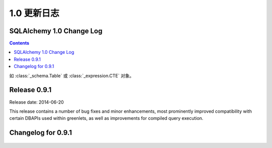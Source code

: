 =============
1.0 更新日志
=============

.. changelog_imports::

    .. include:: changelog_09.rst
        :start-line: 5


    .. include:: changelog_08.rst
        :start-line: 5


    .. include:: changelog_07.rst
        :start-line: 5



.. changelog::
    :version: 1.0.19
    :released: 2017 年 8 月 3 日

    .. change::
        :tags: bug, oracle, performance, py2k
        :tickets: 4035
        :versions: 1.0.19, 1.1.13, 1.2.0b3

        修复了“3937”问题的性能回退，其中从版本 5.3 起 cx_Oracle 从其名称空间中删除了“.UNICODE”符号，这被解释为无条件开启 SQLAlchemy 中的 cx_Oracle 的“ WITH_UNICODE”模式，该模式会在 SQLAlchemy 中调用函数，无条件地将所有字符串转换为 Unicode，并导致性能影响。实际上，根据 cx_Oracle 的作者，“WITH_UNICODE”模式已于 5.1 版本中被完全删除，因此不再需要昂贵的 Unicode 转换函数，在检测到 Python 2 中的 cx_Oracle 5.1 或更高版本时会禁用这些函数。 “3937”问题中删除的针对“WITH_UNICODE”模式的警告也已恢复。 

.. changelog::
    :version: 1.0.18
    :released: 2017 年 7 月 24 日

    .. change::
        :tags: bug, tests, py3k
        :tickets: 4034
        :versions: 1.0.18, 1.1.12, 1.2.0b2

        为测试固件中的修复问题与 Python 3.6.2 发生的更改不兼容的问题。

    .. change:: 3937
        :tags: bug, oracle
        :tickets: 3937
        :versions: 1.1.7

        修复了 cx_Oracle 在版本 5.3 中硬编码此标志的解决方法，此标志是小写的“with_unicode”模式，因为一个使用此模式的内部方法未使用正确的签名。

.. changelog::
    :version: 1.0.17
    :released: 2017 年 1 月 17 日

     .. change::
        :tags: bug, py3k
        :tickets: 3886
        :versions: 1.1.5

        解决与 Python 3.6 DeprecationWarnings 相关的转义字符串的问题，而未使用 'r' 修饰符，并为 Python 3.6 添加了测试覆盖范围。

    .. change::
        :tags: bug, orm
        :tickets: 3884
        :versions: 1.1.5

        修复了在使用多个实例与多个实体进行连接的联接贪婪加载时会抛出"'NoneType' object has no attribute 'isa'。问题，此问题是由于修复“3611”的问题引起的。

.. changelog::
    :version: 1.0.16
    :released: 2016 年 11 月 15 日

    .. change::
        :tags: bug, orm
        :tickets: 3849
        :versions: 1.1.4

        在  :meth:`.Session.bulk_update_mappings`  中修复了错误的问题，其中备用命名的主键属性将无法正确地跟踪到 UPDATE 语句中。

    .. change::
        :tags: bug, mssql
        :tickets: 3810
        :versions: 1.1.0

        更改了用于获取“默认架构名称”的查询，从查询数据库原理表的一个查询到使用 "schema_name()" 函数，因为已经有关于 Azure Data Warehouse 版本上的原理不可用的问题。希望这将最终适用于所有 SQL Server 版本和验证样式。

    .. change::
        :tags: bug, mssql
        :tickets: 3814
        :versions: 1.1.0

        更新了 pyodbc 对 SQL Server 的服务器版本信息方案，改用 SQL Server
        SERVERPROPERTY()，而不是依赖于 pyodbc.SQL_DBMS_VER，后者继续不可靠，
        特别是在 FreeTDS 中。

    .. change::
        :tags: bug, orm
        :tickets: 3800
        :versions: 1.1.0

        修复了当联接贪婪加载用于多态地加载的映射器时，其中 polymorphic_on 设置为未映射的表达式，例如 CASE 表达式时，joined eager 加载会失败的 bug。

    .. change::
        :tags: bug, orm
        :tickets: 3798
        :versions: 1.1.0

        修复了当通过  :meth:`.Session.bind_mapper` 、  :meth:` .Session.bind_table`   或构造函数发送给 Session 的无效绑定时，会引发的 ArgumentError 失败的问题。

    .. change::
        :tags: bug, mssql
        :tickets: 3791
        :versions: 1.1.0

        将错误代码 20017 “服务器的意外 EOF” 添加到导致连接池重置的断开异常列表中。这个错误代码由 Ken Robbins 贡献。

    .. change::
        :tags: bug, orm.declarative
        :tickets: 3797
        :versions: 1.1.0

        修复了设置为 joined-table 订阅类的单个表的外键可能会破坏映射表的外键集合，从而干扰关系初始化的问题。

    .. change::
        :tags: bug, orm
        :tickets: 3781
        :versions: 1.1.4

        修复了  :meth:`.Session.bulk_save`  中的错误，其中 UPDATE 与实现版本 id 计数器的映射一起使用将无法正常使用。

    .. 3778

    .. change::
        :tags: bug, orm
        :tickets: 3778
        :versions: 1.1.4

        修复了当添加属性、映射器属性或其他 ORM 构造子后，第一次调用这些访问器时，将失败的  :attr:`_orm.Mapper.attrs` 、  :attr:` _orm.Mapper.all_orm_descriptors`   和其他衍生属性的 bug。

    .. change:: 3762
        :tags: bug, mssql
        :tickets: 3762
        :versions: 1.1.4

        修复了 pyodbc 方言中的 bug（也适用于大部分不起作用的 adodbapi 方言），即当在密码或用户名字段中存在分号时，会将这个分号解释为另一个标记的分隔符；当分号存在时，这些值现在将被引用。

.. changelog::
    :version: 1.0.15
    :released: 2016 年 9 月 1 日

    .. change::
        :tags: bug, mysql
        :tickets: 3787
        :versions: 1.1.0

        添加对在 URL 查询字符串中解析 MySQL/Connector 布尔值和整数参数的支持：connection_timeout、connect_timeout、pool_size、get_warnings、raise_on_warnings、raw、consume_results、ssl_verify_cert、force_ipv6、pool_reset_session、compress、allow_local_infile、use_pure。

    .. change::
        :tags: bug, orm
        :tickets: 3773, 3774
        :versions: 1.1.0

        修复了在子查询贪婪加载中，将“of_type()”对象的子查询负载链接到第二个常规映射类或更长的多个“of_type()”属性的链时，子查询载入的问题。多个 “of_type()” 选项现在将被考虑。

    .. change::
        :tags: bug, sql
        :tickets: 3755
        :versions: 1.1.0

        修复了   :class:`_schema.Table`  中的错误，其中内部方法“ _reset_exported()”会破坏对象的状态。此方法旨在从可选择的对象中调用，并在某些情况下由 ORM 调用。错误的映射配置将导致 ORM 在   :class:` _schema.Table`  对象上调用此方法。

    .. change::
        :tags: bug, ext
        :tickets: 3743
        :versions: 1.1.0b3

        修复了“sqlalchemy.ext.baked”中的错误，其中由于多个子查询加载程序涉及变量作用域问题，因此一个字典状贪婪加载器查询无法解除反演。

.. changelog::
    :version: 1.0.14
    :released: 2016 年 7 月 6 日

    .. change::
        :tags: bug, postgresql
        :tickets: 3739
        :versions: 1.1.0b3

        调整了用于解析 MySQL 视图的正则表达式，因此不再假设“ALGORITHM”关键字存在于反射视图源中，因为一些用户报告称在某些 Amazon RDS 环境中不存在此关键字。

    .. change::
        :tags: bug, oracle
        :tickets: 3741
        :versions: 1.1.0b3

        修复了  :paramref:`.Select.with_for_update.of`  中参考表存在模式限定符时将失败的问题，如 pg 需要省略模式名称。可以使用特殊符号  :attr:` _schema.BLANK_SCHEMA`  作为  :paramref:`_schema.Table.schema`  和  :paramref:` .Sequence.schema`  的可用值，表示即使指定了  :paramref:`_schema.MetaData.schema`  也应该强制模式名称为 None。

    .. change::
        :tags: bug, sql
        :tickets: 3643

        修复了  :meth:`_schema.Table.tometadata`  中的错误，这种错误从 0.9 系列开始出现，而通过反序列化的   :class:` _schema.Table`  添加列会失败。此时，不会正确建立“ c”集合中的   :class:`_schema.Column` ，导致在 ORM 配置等区域中出现问题。它可能会影响到使用场景，如 extend_existing 等等。

    .. change::
        :tags: bug, py3k
        :tickets: 3660

        解决了将单个字节对象转换为单个字符列表的问题，在“to_list”转换中，这将在主键是字节对象时影响到一些使用  :meth:`_query.Query.get`  方法的情形。

    .. change::
        :tags: bug, orm
        :tickets: 3658

        解决了 1.0 系列中的 ORM 加载中发生的问题，即预期的列缺失抛出的异常将不正确地成为 NoneType 错误，而不是预期的   :class:`.NoSuchColumnError` 。

    .. change::
        :tags: bug, mssql, oracle
        :tickets: 3657

        修复了 1.0 系列中出现的回归，该回归导致 Oracle 和 SQL Server 方言在这些方言将 SELECT 包装在子查询中以提供 LIMIT/OFFSET 行为的情况下不正确地考虑结果集列，而原始 SELECT 语句多次引用相同的列，例如一个列和一个该列的标签。这个 issue 和  :ticket:`3658`  有关，当错误发生时，也会导致 NoneType 错误，而不是报告无法定位列。

.. changelog::
    :version: 1.0.13
    :released: 2016 年 5 月 16 日

    .. change::
        :tags: bug, orm
        :tickets: 3700

        修复了  :meth:`.Session.merge`  中的问题，其中具有复合主键的对象对某些但不是所有 PK 字段具有值的情况下，将发出 SELECT 语句泄露内部 NEVER_SET 符号到查询中，而不是检测到此对象没有可搜索的主键并且不应该发出 SELECT。

    .. change::
        :tags: bug, postgresql
        :tickets: 3644

        修复了在   :func:`_expression.text`  构造中使用双冒号表达式时不会正确转义的问题，例如“some\\:\\:expr”，如 PostgreSQL 样式 CAST 表达式所需的最常见情况。

    .. change::
        :tags: bug, sql
        :tickets: 3642

        """
        __contains__ """
        的意外使用   :class:`_postgresql.ARRAY`  类型将导致这个 issue，在这种情况下，Python 会将其推迟到对“__getitem__”访问的访问中，而此类型永远不会因此引发。现在将引发 NotImplementedError。

    .. change::
        :tags: bug, orm
        :tickets: 3640

        修复了多个多态联接从 Mapper 命名空间中删除属性后未正确清除关系的问题。

.. changelog::
    :version: 1.0.12
    :released: 2016 年 2 月 15 日

    .. change::
        :tags: bug, orm
        :tickets: 3647

        修复了将具有复合主键且具有一些但不是所有 PK 字段的对象与   :func:`.post_update`  一起使用时，会失败并发出一个 UPDATE 的问题。将此属性设置为 None 并且以前未加载。

    .. change::
        :tags: bug, mysql
        :tickets: 3613

        修复了解析 MySQL 视图中的“ALGORITHM”关键字在 Amazon RDS 环境中可能不被使用的问题。

    .. change::
        :tags: bug, orm
        :tickets: 3611

        修复了由于修复“3593”问题而导致的问题，其中添加的用于 polymorphic joinedload 的检查会在 poly_subclass->class->poly_baseclass 连接的情况下失败，用于类->poly_subclass->class 的场景。

.. _changelog_1.0:

SQLAlchemy 1.0 Change Log
=========================

.. contents::

.. changelog::
    :version: 1.0.9
    :released: 20 October 2015

    .. change::
        :tags: bug, ext, orm
        :tickets: 3597, 3593, 3592, 2696, 3571

        Fixed several bugs related to querying in the ORM and SQL functionality.

    .. change::
        :tags: feature, sql
        :tickets: 3591

        Added support for parameter-ordered ``SET`` clauses in an ``UPDATE`` statement.

    .. change::
        :tags: bug, examples
        :tickets: 3510

        Fixed an issue in the "history_meta" example where history tracking
        could encounter empty history.

    .. change::
        :tags: bug, orm
        :tickets: 3525

        Fixed bug in  :meth:`.Session.bulk_save_objects`  where a mapped
        column that had some kind of "fetch on update" value and was not
        locally present in the given object would cause an AttributeError.

.. changelog::
    :version: 1.0.8
    :released: 22 July 2015

    .. change::
        :tags: bug, engine
        :tickets: 3494, 3481, 3483

        Fixed various engine and connection pool bugs.

    .. change::
        :tags: feature, orm
        :tickets: 3510

        Added new method  :meth:`_query.Query.one_or_none` ; same as
         :meth:`_query.Query.one`  but returns None if no row found.

    .. change::
        :tags: feature, schema
        :tickets: 3411, 3455

        Added support for new features of CREATE SEQUENCE and CREATE INDEX statements.

.. changelog::
    :version: 1.0.7
    :released: 20 July 2015

    .. change::
        :tags: feature, sql
        :tickets: 3459

        Added a  :meth:`_expression.ColumnElement.cast`  method which performs the same
        purpose as the standalone   :func:`_expression.cast`  function.

    .. change::
        :tags: bug, orm, postgresql
        :tickets: 3556

        Fixed regression in 1.0 where new feature of using "executemany"
        for UPDATE statements in the ORM would break on PostgreSQL.

.. changelog::
    :version: 1.0.6
    :released: 25 June 2015

    .. change::
        :tags: bug, orm
        :tickets: 3465, 3424, 3430

        Fixed several ORMs bugs, including one for MSSQL dialect.

    .. change::
        :tags: bug, postgresql
        :tickets: 3454

        Repaired the   :class:`.ExcludeConstraint`  construct to support common
        features that other objects like   :class:`.Index`  now do.

.. changelog::
    :version: 1.0.5
    :released: 7 June 2015

    .. change::
        :tags: bug, orm, pypy
        :tickets: 3405

        Fixed regression from 0.9.10 prior to release due to  :ticket:`3349` 
        where the check for query state on  :meth:`_query.Query.update`  or
         :meth:`_query.Query.delete`  compared the empty tuple to itself using ` `is``,
        which fails on PyPy to produce ``True`` in this case.

    .. change::
        :tags: feature, engine
        :tickets: 3379

        Added features to support engine/pool plugins with advanced functionality.

    .. change::
        :tags: bug, orm
        :tickets: 3403, 3320

        Fixed regression that caused issues in the querying functionality.

如 :class:`_schema.Table` 或 :class:`_expression.CTE` 对象。

.. change::
    :tags: feature, sql

    添加了一个占位符方法  :meth:`.TypeEngine.compare_against_backend`  ,
    如今Alembic迁移会使用它从而能被消耗到0.7.6。用户定义的types可以实现这个方法来帮助对一个从数据库中反映出来的type进行比较。

.. change::
    :tags: bug, orm
    :tickets: 3402

    修复了当一个属性为UPDATE的SQL表达式时，如果和该属性的上一个值进行比较将会产生SQL比较而不是“==”或“!=”时，出现的回归性问题。会出现"Boolean value of this clause is not defined" 的例外。这个修复确保了工作单元不会像此前那样解析SQL表达式。

.. change::
    :tags: bug, ext
    :tickets: 3397

    修复了一个关联代理的错误，其中任意()/has()在特定关系的标量非对象属性上进行比较将会失败，
    例如
    ```filter(Parent.some_collection_to_attribute.any(Child.attr == 'foo'))```

.. change::
    :tags: bug, sql
    :tickets: 3396

    修复了截断SQL中长标签的错误，这可能会产生一个标签，它与未被截断的标签重叠，这是因为截断的长度阈值大于仍然截断后的标签部分。这两个值现在已经变成了同样的长度; 标签长度减6。这里的影响是，较短的列标签将在以前不会被截断的地方“截断”。

.. change::
    :tags: bug, orm
    :tickets: 3392

    修复了由于  :ticket:`2992`  引入的意外使用回归问题，在joined eager加载修改查询时，如果文本元素放置在  :meth:` _query.Query.order_by`  应该在此出现的警告（请注意，问题不会影响显式使用   :func:`_expression.text`  的情况），仍会生成一个与先前不同的查询，其中"name desc"表达式不正确地复制到了列子句中。解决方法是，在"连接的贪婪加在"特征的内部列子句时，对这些所谓的"label reference"表达式进行跳过，就好像它们已经是   :func:` _expression.text`  的构造一样。

.. change::
    :tags: bug, sql
    :tickets: 3391

    修复了  :ticket:`3282` .DDLEvents.before_create` 、  :meth:`.DDLEvents.after_create` 、  :meth:` .DDLEvents.before_drop`  和  :meth:`.DDLEvents.after_drop`  事件中不再是表的列表，而是包含外键要添加或删除的第二个条目的元组列表。由于“表”集合虽然被记录为不一定是稳定的，但已被依赖，因此此更改被视为回归。此外，在某些情况下（例如删除），此集合将是一个迭代器，如果过早迭代操作将导致操作失败。此集合现在在所有情况下都是表对象的列表，并为该集合的格式添加了测试覆盖。

.. change::
    :tags: bug, orm
    :tickets: 3388

    修复了   :class:`.MapperEvents.instrument_class`  事件的回归问题，其中它的调用移到类管理器对类进行仪器化之后，这与事件的文档明确说明相反。切换的理由是由于Declarative在将类映射为new“@ declared_attr”功能的目的之前，就已经设置好了类的完整“仪表管理器”，但对于经典使用  :class:` _orm.Mapper`来说，这个变化也是对于一致性的。但是，SQLSoup在经典映射下依赖于仪器化事件在任何仪器化之前发生。情况在经典和声明性映射的情况下都实现了反转行为，后者使用简单的备忘录而没有使用类管理器。

.. change::
    :tags: bug, orm
    :tickets: 3387

    修复了  :meth:`.QueryEvents.before_compile`  报告的错误，这是由于  :ticket:` 3061`  引入的，其中NEVER_SET在使用joined eager loading修改  :meth:`.Query`  对象时会出现在与多个级别相关联的inner join查询中。None这个对象被返回，在这种情况下，但许多这些查询从来没有被正确支持过，而且已经在没有使用IS运算符的情况下产生对NULL的比较。出于这个原因，一个警告也被添加到这个子集的关系查询中，这些查询没有当前对“IS NULL”的支持。

.. change::
    :tags: bug, orm
    :tickets: 3388

    修复了使用了一个透明的  :class:`_expression.BinaryExpression` 对象后UI有可能会找不到预期列之前的问题，被  :ticket:` 3061`  回归的问题。对于持久化值而言，它总是会使用被保存到数据库的值而不是当前设置的值。

.. change::
    :tags: bug, sql
    :tickets: 3338, 3385

    修复了在1.0.0b4错误地修复的错误回归问题(因此变成了两个错误回归问题)。关于select语句，一个标签名称的后续排序问题被误解为某些后端比如SQL Server根本不应该在简单的标签名称上发出ORDER BY或GROUP BY；事实上，我们忘记了0.9已经为所有后端发出一个简单标签名称的ORDER BY了，如   :ref:`migration_1068` .Label` 结构时再次发出ORDER BY。此外，除非通过  :class:`.Label` 结构传递，否则不再发出对简单标签的GROUP BY 。

.. change::
    :tags: bug, orm, declarative
    :tickets: 3383

    修复了声明性“__declare_first__”和“__declare_last__”访问器的预期使用方式的错误回归，这些访问器不能在声明性基类的超类上正确调用属性和配置的缘故。

.. changelog::
    :version: 1.0.1
    :released: April 23, 2015

.. change::
    :tags: bug, firebird
    :tickets: 3380

    由于 :ticket:`3034` ，解决了对Firebird方言使用limit/offset时没有正确解释问题的回归问题。向公约致意的PR。

.. change::
    :tags: bug, firebird
    :tickets: 3381

    修复了Firebird在使用limit/offset和"literal_binds"模式时的支持，以便在选择此选项时，这些值可以再次内联呈现。与  :ticket:`3034`  相关。

.. change::
    :tags: bug, sqlite
    :tickets: 3378

    由于  :ticket:`3282` ，在创建和删除架构时，我们尝试根据ALTER的可用性来假定约束等对象不会存在，并针对SQLite实际上没有用ALTER的情况来说，我们只是不再担心foreign_keys了。这意味着在SQLite的情况下基本上跳过了表的排序，对于大多数SQLite用例，这是没有问题的。但是，正在使用带有数据且启用引用完整性的DROP SQLite操作的用户将遇到错误，当那些表具有数据时，依赖关系排序仍然有用，即使那些表具有引用的数据(SQLite 仍然可以愉快地让您创建不存在表的外键，并且启用约束的表引用现有表，只要没有引用的数据)。为了在保留 :ticket:` 3282` 新功能的同时，允许SQLite的DROP操作保持顺序，我们现在使用完整的前 FK 来按顺序进行排序，并且如果我们遇到无法解析的循环，那么只有这些对象才会忽略尝试进行表排序;我们输出警告并若使用特殊标志表不能排序则处理为没有排序；只有同时需要有排序的备份和FK循环遍历时，警告会通知他们需要恢复ALTER和他们的  :class:`_schema.ForeignKey` 和  :class:`_schema.ForeignKeyConstraint` 对象的use_alter标志。
    .. seealso::
          :ref:`feature_3282`  - 包含有关SQLite的更新注释。

.. change::
    :tags: bug, sql
    :tickets: 3372

    修复了直接SELECT EXISTS查询会失败地问题，原因是 Result Proxy 的列类型未正确分配为布尔型的结果映射:

.. change::
    :tags: bug, orm
    :tickets: 3374

    修复了使用一种形式的attribute比较将使NEVER_SET 的问题, 对于瞬态对象，它不会使用数据库保留的值，而是总是使用当前设置的值，对于持久值，它将始终使用数据库持久化的值而不是当前设置的值。假设是打开自动刷写，像持久化值一样进行调用通常不会出现这种情况，因为任何待处理的更改都将在任何情况下首先进行刷新。然而，这与 :meth:`_orm.Query.filter` 和 ` _orm.Query.with_parent` 中使用的逻辑不一致，它使用当前值并允许与瞬态对象进行比较。现在比较使用当前值而不是数据库存储的值。

    与此前修复 :ticket:`3061` 相关的所谓“NEVER_SET”问题不会在外部使用修饰的 "@ declared_attr" 对象时阻止对象绑定到新会话，即使在触发错误引发后继续执行。

   .. seealso::
      :ref:`bug_3374` 

.. changelog::
    :version: 1.0.2
    :released: April 24, 2015
.. change::
    :tags: bug, sql
    :tickets: 3338, 3385

    关闭 MSSQL、Oracle 方言上的“simple order by”标志；这是指：根据  :ticket:`2992`  的描述，对于在表达式中与列子句中的相同结构重叠的 ordey by 或 group by，不管被解析为整个表达式的名称还是分析为与子句中FROM的SELECT子句中的名称重叠，都将按照标签进行复制。对于MSSQL，这个行为现在是整个表达式默认复制的旧行为，因为MSSQL对这些特别是 GROUP BY 表达式可能非常挑剔。这种标志也被防御性地关闭到Firebird和Sybase方言。 
    .. seealso::
          :ref:`change_3338` 

.. changelog::
    :version: 1.0.3
    :released: May 18, 2015

    .. change::
        :tags: bug, engine
        :tickets: 3394

        修复了   :class:`_engine.Transaction`  的使用，在 __del__ 中强制关闭底层连接，如果初次尝试回滚事务时报错的问题。

    .. change::
        :tags: bug, sql
        :tickets: 3400

        修复了   :func:`_expression.text`  对象中常量参数的带有周期的内存泄漏。在这里，引用   :class:` .TextClause`  实例在不断带有新参数的情况下不被垃圾回收，这与   :class:`.BindParameter`  和   :class:` .TypeDecorator`  实例的情况不同。

    .. change::
        :tags: bug, orm
        :tickets: 3401

        修复了对纯SQL表达式连接的文本修饰符助手 (e.g. User.some_column + "foo") 的缓存问题, 而这只是某些情况下才进行缓存。

    .. change::
        :tags: bug, orm
        :tickets: 3403

        修复了使用了 **distinct()** 和 **scalar subquery** 时, 排序表达式的出现可以干扰子查询中 ORDER BY 子句的生成。

    .. change::
        :tags: feature, mssql
        :tickets: 3357

        将 SQL 执行时间附加到过程级别的“SQL Server Profiler”事件，如果在   :class:`_engine.Engine`  上启用了snowflake_logging，这个事件只有在Microsoft的SQL Server上才可以使用。并且这个功能要求使用 Python 2.

        返回的时间戳可以表示DateTimes，Time，或给定精度下的Decimal。 ::

    .. code-block:: python

            2015-05-01T00:14:10.312575
            2015-05-01T00:14:10.312575098
            2015-05-01 00:14:10.312575

    .. seealso::

          :ref:`dialects_mssql_profiling` 

    .. change::
        :tags: bug, mssql
        :tickets: 3412

        修正了   :class:`_mssql.TZDateTime`  的行为，使之更加与   :class:` _types.DateTime`   关联，并防止与 Python 的 `datetime.time` 类型相互作用。.. _change_notes_09_1:

Release 0.9.1
==============

Release date: 2014-06-20

This release contains a number of bug fixes and minor
enhancements, most prominently improved compatibility with certain
DBAPIs used within greenlets, as well as improvements for compiled
query execution.

Changelog for 0.9.1
===================

    .. change::
        :tags: mysql

        The MySQL dialect now supports MySQL 5.7's "JSON" datatype via the new
          :class:`.mysql.JSON`  construct.

        Additionally, the MySQL dialect applies ``ENGINE=InnoDB`` when creating
        tables by default. Previously, no engine type was specified, allowing
        the database to use whatever the default engine was, which was often
        MyISAM for MySQL <5.5.

    .. change::
        :tags: mysql

        Building upon the MySQL BOOLEAN datatype alpha implementation added in
        0.9, the MySQL dialect can now render fully syntactical BOOLEAN expressions,
        including ALL, ANY, and CASE constructs.   Updated the boolean comparison
        operator to use <= and >= to achieve the same effect as BEWTWEEN.

        .. seealso::

              :ref:`mysql_boolean` 

    .. change::
        :tags: postgresql

        The PostgreSQL dialect now uses the "simple" query protocol for
        `async` connections by default instead of the `extended` format, which
        was found to be incompatible with certain asynchronous libraries.

    .. change::
        :tags: mysql, security

        Added the ``unix_socket`` parameter to the MySQL connection URL syntax, allowing
        connecting to MySQL over Unix sockets. Also added an optional port
        parameter that can be set to None for connections to sockets.

    .. change::
        :tags: mysql

        The MySQL dialect now quotes table and schema names passed to it; this
        includes table names implicit in derived classes, as well as those
        in mappers and columns.   Patch courtesy yorik.sar.

        .. seealso::

              :ref:`change_4428` 

    .. change::
        :tags: mysql

        When MySQL is used with the   :class:`_mysql_connector.MySQLConnector`  driver,
        the character set charset can be overridden by setting the connect_args
        string to:
        "?charset=<charset_name>". charset_name must be one of MySQL's recognized
        character sets/catalog collations.

        .. seealso::

              :ref:`mysql_oursql_charset` 

    .. change::
        :tags: mysql

        The MySQL dialect now supports MySQL 5.7's "generated" columns, newly added in
        MySQL 5.7.6.
        A generated column is similar to a SQL Server computed column, in that it is
        computed based on the definition of another column or columns.
        Generated columns can be either STORED, meaning the values are calculated at
        insert time and stored on the disk, or VIRTUAL, meaning that the values are
        computed on the fly, per-query.

    .. change::
        :tags: postgresql, performance

        Added support for asynchronous execution to the PostgreSQL dialect.
        When using the async driver,  :meth:`_engine.Engine.execute`  methods
        return immediately after sending the query to the database, and a
        coroutine must be used to receive results.

    .. change::
        :tags: bug, mysql

        Fixed regression in change 069cbb55a410 where MySQL defaults for
        DATETIME, DATE, and TIMESTAMP types were broken, specifically that a
        default of CURRENT_TIMESTAMP with a null on update column setting would
        not function as expected with the DBAPI.

    .. change::
        :tags: bug, mysql

        MySQL zero-datetime support has been fixed for PEP-249 compatible
        databases: Now both null and the zero datetime can be inserted, as well
        as being returned as INSERTed via a rowcount.

    .. change::
        :tags: postgresql

        Adjusted psycopg2 server version detection to support version strings
        with text at the end.

        .. seealso::

              :ref:`postgresql_tips` 

    .. change::
        :tags: mysql

        An attempt is now made to automatically detect the connection character
        set when connecting to MySQL via PyMySQL. PyMySQL does not return the
        connection character set used automatically, since this needs to be manually
        requested. Added an optional charset parameter for use with PyMySQL. When
        it is not provided the dialect will attempt to determine the correct charset
        for the connection.

    .. change::
        :tags: mysql

        Added a new flag  :paramref:`_mysql_no_result_parameters`  to the MySQL dialect.
        When set to true (defaults to false), the MySQLdb DBAPI will not perform a SELECT
        following an INSERT or UPDATE which has column-level RETURNING / OUTPUT parameters.
        This can provide a performance boost when not using these result sets.

    .. change::
        :tags: mysql

        The MySQL dialect now skips the call to the "start transaction" method when
        autocommit is enabled on connections; this is a performance optimization
        when large numbers of small transactions are being emitted to the database,
        and is safe as the transaction is started irregardless of an explicit "begin"
        calling.

    .. change::
        :tags: mysql

        The MySQL dialect can now render the COLLATION keyword for a SELECT, UPDATE,
        DELETE, or INSERT statement, by specifying the collation keyword at the
        bind parameter level, e.g.:
        ``select([mytable], mytable.c.textfield.collate("utf8_general_ci"))``.
        This allows for selecting or ordering by a column and overriding the default
        collation method on a per-query basis.

        Note that the "charset" option has existed on the MySQL dialect for some time.
        In MySQL, the charset specifies how each character is encoded in bytes.
        The collation specifies how character comparison is decided, including case-
        sensitivity; it is "bound to" a specific charset. If none is specified, a default
        collation is used, that relies on the default charset of the table.
        See the MySQL documentation for more information.

        .. seealso::

              :ref:`mysql_collation` 

    .. change::
        :tags: postgresql

        PostgreSQL now supports binding arrays of datetime objects in the style expected
        by psycopg2. datetime objects were being converted to sqlalchemy.util.TimezoneUTC
        causing a TypeError during insertion.

    .. change::
        :tags: mysql

        The MySQL dialect now supports the "innodb_large_prefix" row format. It is used
        to enable index keys larger than 767 bytes when "innodb_file_format = barracuda"
        and "innodb_file_per_table = ON" are set.

        .. seealso::

              :ref:`mysql_large_prefix` 

    .. change::
        :tags: mssql

        The FreeTDS driver now report transactional characteristics such as AUTOCOMMIT
        directly from query execution results.

    .. change::
        :tags: postgresql

        Fixed an issue where arrays containing an identifier larger than 63
        characters would not be reflected correctly. The column name is now truncated
        to the proper length.

    .. change::
        :tags: orm

        Added the method  :meth:`.orm.interfaces.MapperOption.short_circuit` ,
        which applies a given filtering criterion to a relationship at a level
        of specificity greater than that of the simpler ``.contains_eager()``
        method.   The new modifier is intended for the unusual case where a
        joinedload needs to depend on multiple criteria in a series of joins,
        and the overhead of mapping each row to custom objects outweighs
        the benefit.  The new option replaces the precedent
         :paramref:`.orm.contains_eager.optimized`  parameter.

        .. seealso::

              :ref:`contained_eager` 

    .. change::
        :tags: mysql, mariadb

        Added support for the MariaDB dialect which is a fork of MySQL server
        from one of its original authors. MariaDB features and compatibility are
        generally similar to MySQL.

        .. seealso::

              :ref:`dialect_mariadb` 

    .. change::
        :tags: orm

        Improved support for non-contiguous PRIMARY KEYs between the mapping and the target
        table, or between the joins in a relationship(), in that
        "secondary and "primaryjoin" can now be expressed as a textual
        SQL expression.

        .. seealso::

              :ref:`relationship_non_contiguous_key` 

    .. change::
        :tags: orm

        Added a new flag  :paramref:`_generic_autoincrement`  which is used to adapt the
        handling of GENERATED AS IDENTITY for sequences which are of type BIGINT with a
        registered DDL level INTEGER type. Without this flag, SQLA reports an incompatible
        type error when such a type referenced by a table column defaults to GENERATED AS
        IDENTITY. If the flag is set to be True and the version of the targeted backend is
        greater than or equal to 10.2 (for PostgreSQL) or 6.12 (for SQLite), SQLA will cast
        INTEGER type to BIGINT type to prevent returning value of id column being limited
        by INTEGER. As an example, PostgreSQL dialect has this flag True by default for
        versions greater than or equal to 10.2.

    .. change::
        :tags: postgresql

        The postgresql dialect now correctly represents references to sequence-backed columns
        in default expressions when reflecting table/view constructs.  Previously, when
        `serial` or `bigserial` was used, the default expression was an SQL expression, not a
        Sequence object. This issue was initially addressed and then backed out in SQLA 0.8
        series, as it was found that using an early Py2k-era pg8000 version, an IDENT_CURRENT
        expression must be used to achieve the same functionality. The pg8000 issue was resolved
        after backporting a fix from alchemy master branch. The dialect uses a regular Sequence
        object such that the backend can use it in constructing e.g. default expressions via
        pre-execution, server-side defaults.

    .. change::
        :tags: mysql

        MySQL timestamp and datetime types that have null=False and no default,
        and which use the "default" backend translator, now render correctly
        with quotes so that the "DEFAULT" keyword is not used.

    .. change::
        :tags: postgresql

        The PostgreSQL dialect will add a simple "ORDER BY" clause of the primary key
        to queries that are aliased using the `alias()` construct, or which otherwise
        omit a simple ORDER BY clause. This can help to avoid undefined result set order.

    .. change::
        :tags: postgresql

        The PostgreSQL dialect will additionally pass through the `cursor_factory`
        option as passed via the   :func:`_engine.create_engine`  connect_args dictionary
        to the psycoPg2 driver.

        .. seealso::

              :ref:`postgresql_tips` 

    .. change::
        :tags: mysql

        MySQL datetime types that have a precision or fractional component are now
        properly reflected using the same precision. Previously the microseconds
        component of a MySQL 5.5+ timestamp could be lost and converted to a date type
        without microseconds.

    .. change::
        :tags: mssql

        The dialect now supports the "statistics_time" column returned by the server's
        profiling feature as a timed double.

    .. change::
        :tags: mysql

        The MySQL dialect's schema reflection for "FULLTEXT" index definitions now
        includes the entire index definition directly, rather than a limited summary,
        as it is necessary for the rendering of CREATE TABLE statements. In the past,
        DISTINCT and FULLTEXT index syntax were not fully recognized by the dialect
        but support for both has been added.

    .. change::
        :tags: bug, postgresql

        Fixed compile-time issue with PostgreSQL ARRAY types whose "NULL" status was
        uncertain. The configure.in script tests available Postgres installations and
        extends dialects that show a version 9.2 and above that ARRAY types can have
        NULL values.

    .. change::
        :tags: mysql

        Added support for the "ON UPDATE CURRENT_TIMESTAMP" clause AUTO_UPDATE_TIME in the
        MySQL dialect.

    .. change::
        :tags: mysql

        The MySQL/MariaDB dialect will now render the MySQL-specific syntax for
        expressions like `CURRENT_TIMESTAMP(n)` when the dialect flag
         :paramref:`_mysql_use_fractional_seconds`  is True. Currently MySQL
        stores fractional seconds as a value up to six digits in length.

        .. seealso::

              :ref:`mysql_fractional_time` 

    .. change::
        :tags: orm

        The `Query` method `enable_assertions()` may now also act as a
        context manager.

    .. change::
        :tags: orm

        Fixed regression caused by not copying all fields when a MapperOptions object
        is created with kwargs.

    .. change::
        :tags: mysql

        MySQL will now automatically add "ENGINE=InnoDB" to non-temporary CREATE
        TABLE statements when the server's default table type is something
        other than InnoDB.

    .. change::
        :tags: mysql

        MySQL datetime types that have a precision or fractional component are now
        properly reflected and used in schema generation.

    .. change::
        :tags: mysql

        Fixed bug in the MySQL dialect's MySQLdb backend where use_unicode=True and
        CHARSET kwargs do not work together.

    .. change::
        :tags: mysql

        Removed deprecated warning raised when executing queries that might invoke
        the true (non-emulated) decimal type in the mysql dialect.

    .. change::
        :tags: mysql

        Added some conditional behavior to adjust the MySQLdb connection charset
        for certain Python 2 installs that don't include a Unicode codecs for
        some Linux platforms, in order to improve compatibility with a wider range
        of Python/MySQL installations.

    .. change::
        :tags: oracle

        The check for whether the `cx_Oracle` driver is correctly installed
        has been enhanced to cover specific errors users were encountering.

    .. change::
        :tags: postgresql

        Postgresql in streams mode now correctly sets the transaction isolation level.

    .. change::
        :tags: mssql

        The Microsoft ODBC driver for Python `pyodbc` now supports passing
        a string (e.g. nchar or nvarchar) column param to the `.type()` method
        of `Column`, instead of explicitly specifying a Unicode type.

        .. seealso::

              :ref:`mssql_pyodbc_nvarchar` 

    .. change::
        :tags: mssql

        Support for managing GUID types has been added to the Microsoft SQL Server
        dialect when used via the `pyodbc` driver. This fixes a regression where `VARCHAR(36)`
        had been emitted instead of the `UNIQUEIDENTIFIER` type.

    .. change::
        :tags: mssql

        SQL server dialects now wrap "text" and "image" column types with the
        "TEXT" and "IMAGE" data type controls, which are required for streaming BLOBs and
        other large types.

    .. change::
        :tags: mysql

        MySQL fractional-second support has been improved, such that sql.DateTime and
        String types with an embedded fractional component are now handled both at the bind
        parameter level as well as in rendering for CREATE TABLE.

    .. change::
        :tags: mysql

        MySQL added support for more than 64 indexes, MySQL indexes were hardcoded to 64 by default.
        A new dialect level flag has been added that allows the default to 64, which is
        provided merely for backwards-compatibility.

    .. change::
        :tags: mysql

        The MySQL dialect now fully provides DATE_TRUNC support including
        MADTP syntax if otherwise available. Until now, to use features like 'hour' which
        are not explicit in the DATE_TRUNC implementation, expressions like DATE_ADD(DATE_TRUNC('day', x),'1 hour') had to be used.

        .. seealso::

              :ref:`mysql_date_trunc` 

    .. change::
        :tags: mysql

        Added support for MySQL RENAME INDEX statement with the new
         :meth:`_mysql.MysqlDialect.execute_index_rename`  method.

    .. change::
        :tags: mysql

        The MySQL dialect now correctly quotes backticks in CHECK constraint strings
        along with other quoted constructs.

    .. change::
        :tags: mysql

        The MySQL dialect now encodes JSON data to text in utf8, which matches the default
        // encoding MySQL uses for JSON.

    .. change::
        :tags: oracle

        Added support for fetching the Lob data when using the `fetchone` method of
        an Oracle Cursor object.

    .. change::
        :tags: postgresql

        Added support for the `jsonb` type added in PostgreSQL 9.4's json module
        to the `postgresql` dialect, using the new `JSONB` supported type.

    .. change::
        :tags: oracle

        Added support for the `Oracle 12` type `BINARY_FLOAT` and `BINARY_DOUBLE`
        when using `cx_Oracle`.

    .. change::
        :tags: mysql

        Added support for the 5.7.5 `JSON_VALID` MySQL JSON function.

    .. change::
        :tags: mysql

        Fixed issue where MySQL's `CAST` would be used instead of `CONVERT_TZ` when
        converting time values in the MySQL >= 5.5 dialect.

    .. change::
        :tags: mysql

        MySQL boolean "sqlite-style" boolean support was added with the addition of the
          :class:`_mysql.BOOLEAN`  and   :class:` _mysql.TINYINT`  types. These types should
        be used with columns which use MySQL's "TINYINT(1)" type.

        .. versionadded:: 0.9.7

        .. seealso::

              :ref:`mysql_boolean` 

    .. change::
        :tags: mysql

        MySQL character set compatibility upgrades have been made in the dialect.
        Unicode types will now work with the default "latin1" character set of MySQL
        when used with particular drivers, including "oursql" and "pyodbc including
        the Microsoft-provided pyodbc driver for Linux and Mac".

        .. seealso::

              :ref:`mysql_unicode_support` 


    .. change::
        :tags: postgresql

        PostgreSQL arrays must be passed to to_sql() using the namedtuple form of the
        psycopg2.extras.register_dialect() function.

    .. change::
        :tags: mysql

        Added to the MySQL dialect support for the new 5.7.6 Microsecond timestamps.
        The new Microsecond timestamps are Python datetime objects with six digits of precision.

        .. seealso::

             :ref:`mysql_microsecond_precision

    .. change::
        :tags: mysql

        Added to the MySQL dialect support for the new 5.7.9 Instant columns (DATE, DATETIME, TIMESTAMP).
        Instant columns are Python datetime/timestamp objects that can represent a MySQL column
        with precision up to 9 fractions of a second.

        .. seealso::

              :ref:`mysql_instant` 

    .. change::
        :tags: mysql

        Added to the MySQL dialect Query an additional argument for the pyMySQL cue which specifies whether
        metadata reflection should include hidden tables.

    .. change::
        :tags: mysql

        Additional improvements to MySQL's microseconds precision support have been made.
        The new implementation supports microseconds for `LOAD DATA INFILE` in the MySQLdb as well
        as for `cursor.fast_executemany` and the `executemany()` method of MySQLdb's connection object.

    .. change::
        :tags: mysql

        Added to the MySQL dialect support for MariaDB dynamic columns.
        MariaDB dynamic columns are user-defined types which can handle structured
        data in a flexible way.        

    .. change::
        :tags: mysql

        The MySQL dialect now correctly supports the JSON type when used in conjunction with
        LOAD DATA INFILE.

    .. change::
        :tags: postgresql

        Added support for PostgreSQL `SKIP LOCKED` syntax on UPDATE/DELETE querying
        with the dialect's `Query.update()` and `Query.delete()` methods.

        .. seealso::

              :ref:`postgresql_skip_locked` 


    .. change::
        :tags: mysql

        Added support for MySQL 8 TIMESTAMP columns that are set to NONE
        when using the MySQLConnector Python driver.

    .. change::
        :tags: postgresql

        Added support for PostgreSQL 9.6 arrays that use the range operator `..`
        when compared with SQL expressions.

    .. change::
        :tags: postgresql

        The Postgres dialect checks if \d is supported on a version of PG before testing
        indices for comments as \d does not exist on some versions of PG.

    .. change::
        :tags: oracle

        Added support for the Oracle driver's `matchlog`, `updatelog` and `insertlog`
        Cursor functions.

    .. change::
        :tags: mysql

        Support has been added for features which prevent SQL loading of local files
        via MySQL clauses such as `LOAD DATA LOCAL INFILE`. These are toggled by
        setting `local_infile` parameter to `0`

    .. change::
        :tags: mysql

        The MySQL dbapi `oursql` is now supported by the MySQL dialect.

    .. change::
        :tags: mysql

        Added support for 5.7.6 fractional second timestamps in the mysql
        and pymysql dialects.


    .. change::
        :tags: mysql

        Added support for the now second default column format of MySql 5.7.5,
        in which the column precision is included.

    .. change::
        :tags: postgresql

        Added support for PostgreSQL 10's identity columns; the `SERIAL` type should
        now be considered deprecated in PostgreSQL.

    .. change::
        :tags: sqlite

        `adhoc` Autoincrement support was added for the SQLite dialect when the
        SQLite version in use is 3.31 or greater. This dialect flag causes newly
        created integer primary key AUTOINCREMENT columns to use sequences instead
        of the `AUTOINCREMENT` keyword, which allows the type of AUTOINCREMENT to be
        determined automatically by the SQLite backend.

    .. change::
        :tags: mssql

        Changed the behavior for SaString to string conversion for when the value exceeds
        8060 bytes (the maximum allowable size for a record). Previously, an error would be
        raised. Now, the conversion will succeed and the generated value will be truncated
        to the allowable maximum length... seealso::

      :ref:`feature_3150` 

.. change::
    :tags: feature, ext
    :tickets: 3210

     :mod:`sqlalchemy.ext.automap` .automap.generate_relationship` 的关键字中，但仍可被覆盖。此外，如果  :class:`_schema.ForeignKeyConstraint` ”或“ondelete="SET NULL"` ”，则参数“passive_deletes=True”也会被添加到关系中。请注意，并非所有后端都支持ondelete反射，但支持反射的后端包括 PostgreSQL 和 MySQL。

.. change::
    :tags: feature, sql
    :tickets: 3206

    添加新方法  :meth:`_expression.Select.with_statement_hint`  和 ORM 方法
     :meth:`_query.Query.with_statement_hint` ，以支持不特定于表的语句级提示。

.. change::
    :tags: bug, sqlite
    :tickets: 3203

    SQLite 现在支持从临时表中反射唯一限制; 之前，这将导致 TypeError 错误。Pull request 由 Johannes Erdfelt 提供。

    .. seealso::

          :ref:`change_3204`  - 关于 SQLite 临时表和视图反射的更改。

.. change::
    :tags: bug, sqlite
    :tickets: 3204

    添加  :meth:`_reflection.Inspector.get_temp_table_names`  和
     :meth:`_reflection.Inspector.get_temp_view_names` ；当前，仅 SQLite 和 Oracle 方言支持这些方法。删除了临时表和视图名称的返回，SQLite 和 Oracle 的版本：meth:` _reflection.Inspector.get_table_names` 和
     :meth:`_reflection.Inspector.get_view_names` ；其他数据库后端无法支持此信息（例如MySQL），而操作的范围受到限制，因为表可以局部于会话，通常不支持远程模式。

    .. seealso::

          :ref:`change_3204` 

.. change::
    :tags: feature, postgresql
    :tickets: 2891

    添加对材料化视图和外部表反射的支持，以及  :meth:`_reflection.Inspector.get_view_names`  内支持材料化视图的支持，以及在 PostgreSQL 版本的   :class:` _reflection.Inspector`  上可用的新方法  :meth:`.PGInspector.get_foreign_table_names` 。Pull request 由 Rodrigo Menezes 提供。

    .. seealso::

          :ref:`feature_2891` 


.. change::
    :tags: feature, orm

    添加新事件处理程序  :meth:`.AttributeEvents.init_collection`  和  :meth:` .AttributeEvents.dispose_collection` ，用于跟踪当集合首次与实例关联以及被替换的时间。这些处理程序取代了  :meth:`.collection.linker`  注释。旧的挂钩仍然通过事件适配器得到支持。

.. change::
    :tags: bug, orm
    :tickets: 3148, 3188

    对表达式标签的行为进行了重大改进，尤其是在使用自定义 SQL 表达式的 ColumnProperty 构造以及与“按标签排序”逻辑一起使用时的行为。修复包括一个“order_by(Entity.some_col_prop)”将使用“ 按标签排序”的规则，即使通过继承呈现或使用“aliased()”构造进行了别名处理，也将使用 “按标签排序”规则，多个别名的相同列属性（例如“query(Entity.some_prop，entity_alias.some_prop)”）将使每个实体的每个出现具有不同的标签，并且此外，“按标签排序”规则将适用于两者（例如“order_by(Entity.some_prop，entity_alias.some_prop)”）。
    可能会阻止“order by 标签”逻辑在 0.9 中正常工作的其他问题，特别是如果 Label 的状态会因调用方式不同而发生更改，例如取决于如何被调用， 将已经修复。

    .. seealso::

          :ref:`bug_3188` 


.. change::
    :tags: bug, mysql
    :tickets: 3186

    MySQL 布尔符号 "true"、"false" 再次生效。0.9 中的 更改和 :ticket: 2682 禁止 MySQL 方言在“IS”/"IS NOT" 的上下文中使用 "true" 和 "false" 符号，但是 MySQL 支持此语法，即使它没有布尔类型。
    MySQL 仍然是 “非本机布尔”，但   :func:`.true`  和   :func:` .false`  符号再次生成关键字 "true" 和 "false"，因此可以在 MySQL 上正常使用表达式，例如 ``column.is_(true())``。

    .. seealso::

          :ref:`bug_3186` 

.. change::
    :tags: changed, mssql
    :tickets: 3182

    在使用 pyodbc 时，基于主机名的 SQL Server 连接格式将不再指定默认的“driver name”，如果缺少，会发出警告。SQL Server 的最佳驱动程序名称经常更改且基于每个平台，因此基于主机名的连接需要指定此名称。DSN 连接被推荐使用。

    .. seealso::

          :ref:`change_3182` 

.. change::
    :tags: changed, sql

      :func:`_expression.column`  和   :func:` _expression.table`  构造现在可以从“from sqlalchemy”命名空间中导入，就像所有其他 Core 构造一样。

.. change::
    :tags: changed, sql
    :tickets: 2992

    当被传递到大多数   :func:`_expression.select`  构造器方法以及   :class:` _query.Query`  的 builder 方法中时，字符串到   :func:`_expression.text`  构造器的隐式转换现在发出警告，带有纯字符串的警告。然而，文本转换仍正常进行。唯一一个不带警告接受字符串的方法是“label reference”方法，例如 order_by()，group_by()；这些函数现在在编译时将尝试将单个字符串参数解析为可选择的可选择可选项中存在的列或标签表达式；如果未找到其中任何一个，则该表达式仍将呈现，但您会再次获得警告。这里的基本理由是，从字符串到文本的隐式转换现在是更加意外的，因此最好在将原始字符串传递时为 Core/ORM 提供更多的指导方向。 Core/ORM 教程已更新为深入介绍文本处理的方式。

    .. seealso::

          :ref:`migration_2992` 


.. change::
    :tags: feature, engine
    :tickets: 3178

    现在可以发出新样式的警告，这些警告将“过滤”掉最多 N 次参数化字符串中的出现。这允许传递参数的警告引用其参数被传递的固定次数，然后允许 Python 警告过滤器将它们消除，并防止 Python 的警告注册表无限增长。

    .. seealso::

          :ref:`feature_3178` 

.. change::
    :tags: feature, orm

    当  :meth:`_query.Query.yield_per`  与可能进行子查询的延迟加载或集合执行的联接自动加载不兼容时，  :class:` _query.Query`  将抛出异常。这些加载策略目前与 yield_per 不兼容，因此通过引发此错误，该方法更安全可用。可以使用 ``lazyload('*')`` 选项或  :meth:`_query.Query.enable_eagerloads`  禁用急切加载。

    .. seealso::

          :ref:`migration_yield_per_eager_loading` 

.. change::
    :tags: bug, orm
    :tickets: 3177

    在使用  :meth:`_query.Query.from_selfhttps`  或其常用用户  :meth:` _query.Query.count`  时，"单一继承标准"的应用程序方式已更改，现在应用要限制行只有特定类型的标准指示“在内部子查询中”，而不是外部子查询中，因此，即使“ type”列不在列子句中，我们也可以在“内部”查询上过滤它。

    .. seealso::

          :ref:`migration_3177` 

.. change::
    :tags: changed, orm

    通过自定义   :class:`.Bundle`  类的  :attr:` .proc`  可调用对象现在只接受一个“行”参数。

    .. seealso::

          :ref:`bundle_api_change` 

.. change::
    :tags: changed, orm

    已删除弃用的事件钩子：“populate_instance”、“create_instance”、“translate_row”、“append_result”

    .. seealso::

          :ref:`migration_deprecated_orm_events` 

.. change::
    :tags: bug, orm
    :tickets: 3145

    对延迟加载的机制进行了小调整，以便在极少见的情况下不会干扰右外联接操作中的 joinload()；在这种情况下，对象在加载其属性时指向自身；这可能导致加载程序之间的混淆。"对象指向自身"的用例并未完全得到支持，但是该修复还消除了一些开销，因此目前是测试的一部分。

.. change::
    :tags: feature, orm
    :tickets: 3176

      :class:`.KeyedTuple`  的新实现，由   :class:` _query.Query`  对象使用，在获取大量面向列的行时提供了显着的速度提高。

    .. seealso::

          :ref:`feature_3176` 

.. change::
    :tags: feature, orm
    :tickets: 3008

    当内部加入连接加载链接到外部加入加载时，现在会使用 "嵌套"内部连接作为默认行为，即右嵌套，作为内连接 joined eager load。具体请参阅  :paramref:`_orm.joinedload.innerjoin`  和  :paramref:` _orm.relationship.innerjoin` 。

    .. seealso::

          :ref:`migration_3008` 

.. change::
    :tags: bug, orm
    :tickets: 3171

    已删除“复活”ORM事件。此事件钩子没有用处，因为在 0.8 中移除了旧的“可变属性”系统。

.. change::
    :tags: bug, sql
    :tickets: 3169

    使用  :meth:`_expression.Insert.from_select`  现在会隐含地设置   :func:` _expression.insert`  上的 ``inline=True``。这有助于修复一个错误，即 INSERT...FROM SELECT 结构通常会被意外地在支持的后端上编译为“隐式返回”，这会在 INSERT 插入零行的情况下（因为隐式返回期望一行），导致错误，也会在插入多个行的情况下产生任意的返回数据（例如，仅多个中的第一行）。

.. change::
    :tags: bug, orm
    :tickets: 3145

    对延迟加载的机制进行了小调整，以便在极少见的情况下不会干扰右外联接操作中的 joinload()；在这种情况下，对象在加载其属性时指向自身；这可能导致加载程序之间的混淆。"对象指向自身"的用例并未完全得到支持，但是该修复还消除了一些开销，目前是测试的一部分。

.. change::
    :tags: feature, orm
    :tickets: 2963

    添加了   :class:`.SynonymProperty`  和   :class:` .ComparableProperty`  构造函数中的 ``info`` 参数到构造中。

.. change::
    :tags: sql, feature
    :tickets: 2963

    添加了所有模式构造函数，包括   :class:`_schema.MetaData` 、  :class:` .Index` 、  :class:`_schema.ForeignKey` 、  :class:` _schema.ForeignKeyConstraint` 、  :class:`.UniqueConstraint` 、  :class:` .PrimaryKeyConstraint` 、  :class:`.CheckConstraint`  的构造器中的 ` `info`` 参数。

.. change::
    :tags: orm, feature
    :tickets: 2971

     :attr:`.InspectionAttr.info`  集合现在移到了   :class:` .InspectionAttr`  中，在所有   :class:`.MapperProperty`  对象上均可使用，也在混合属性和关联代理时可通过  :attr:` _orm.Mapper.all_orm_descriptors`  访问。

.. change::
    :tags: sql, feature
    :tickets: 3027

    现在  :paramref:`_schema.Table.autoload_with`  标志意味着  :paramref:` _schema.Table.autoload`  应为 ``True``。通常，这用于允许传递绑定参数，稍后可以用值替换它们，从而允许 Python 端缓存 SQL 查询。在其中实现此功能的第三方方言现在完全向后兼容，但是实现特殊的 LIMIT/OFFSET 系统的那些方言将需要修改以利用新的功能。Limit 和 offset 现在也支持 "literal_binds" 模式，其中绑定参数基于编译时选项以字符串形式内联呈现。

    .. seealso::

          :ref:`feature_3034` .

.. change::
    :tags: feature, postgresql

    当使用检查器反映 PostgreSQL 时，添加了新方法  :meth:`.PGInspector.get_enums` ，将为 PostgreSQL 提供 ENUM 类型的列表。Pull request 由 Ilya Pekelny 提供。

.. change::
    :tags: mysql, bug

    现在，MySQL 方言将为其内部使用的语句禁用  :meth:`_events.ConnectionEvents.handle_error`  事件以检测表是否存在。这是使用执行选项 ` `skip_user_error_events`` 实现的，该选项禁用了该执行范围内的句柄错误事件。因此，重写异常的用户代码不需要担心 MySQL 方言或其他偶尔需要捕获 SQLAlchemy 特定异常的偶然发生的情况。

.. change::
    :tags: mysql, bug
    :tickets: 2515

    将 MySQLconnector 的“raise_on_warnings”默认值更改为 False。某些原因将其设置为 True。不幸的是，“buffered”标志必须继续保持为 True，因为 MySQLconnector 不允许关闭游标，除非完全获取了所有结果。

.. change::
    :tags: orm, feature
    :tickets: 2963

      :class:`.ComparableProperty`  和   :class:` .SynonymProperty`  的构造函数中现在添加了 ``info`` 参数。

.. change::
    :tags: orm, feature

    现在可以对 ORM 刷新中的 UPDATE 语句进行分批处理，以便更高效地进行调用 execute_many()，类似于 INSERT 语句可以进行批处理。这将在刷新中调用到，以后续的 UPDATE 语句涉及到相同的映射和表，其 VALUES 子句中涉及到的列是相同的，其中没有嵌入 SET-level SQL表达式，且映射的版本需求与后端方言的能力兼容，以返回正确的行数。插入了多个行时，上述限制也适用于 INSERT..VALUES，随着插入行数增加，  :attr:`_engine.ResultProxy.inserted_primary_key`  访问器不适用。在这些构造处理不定行数的情况下，如果需要插入的数据可用，则应该使用常规的显式  :meth:` _expression.Insert.returning` 。

.. change::
    :tags: engine, bug
    :tickets: 3163

    移除（或添加）事件侦听器的时候，如果正在运行事件本身，则发出 RuntimeError 异常，不管是在侦听器内部还是在并发线程中发生的。原因是现在使用 `collections.deque()` 的实例进行遍历，而在遍历过程中不支持更改。之前使用普通 Python 列表，当事件本身内置已被删除时，删除将导致静默失败。

.. change::
    :tags: oracle, feature

    添加了对 Oracle 表选项 ON COMMIT 的支持。

.. change::
    :tags: postgresql, feature
    :tickets: 2051

    当通过   :class:`_schema.Table`  渲染 DDL 时，PG 表选项 TABLESPACE、ON COMMIT、WITH(OUT) OIDS 和 INHERITS 的支持已添加。Pull request 由 Malik Diarra 提供。

    .. seealso::

          :ref:`postgresql_table_options` 

.. change::
    :tags: bug, orm, py3k

      :class:`.IdentityMap`  现在在 Py3K 中为 ` `items()`` 和 ``values()`` 返回列表。此前，早期向 Py3K 传递迭代器时，它们实际上是“迭代式视图”…但是，暂时，列表是可行的。

.. change::
    :tags: sql, feature
    :tickets: 3034

     :meth:`_expression.Select.limit`  和  :meth:` _expression.Select.offset`  方法现在接受任何 SQL 表达式（除了整数的值）作为参数。通常，这是用于允许传递绑定参数，可以稍后用值替换它们，从而允许 Python 端缓存 SQL 查询。实现在现有的第三方方言中完全向后兼容，但是那些实现了特殊的 LIMIT/OFFSET 系统的方言将需要修改以利用新功能。Limit 和 offset 还支持 “literal_binds” 模式，其中绑定参数根据编译时选项作为字符串进行内联呈现。

    .. seealso::

          :ref:`feature_3034` .